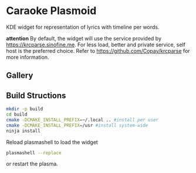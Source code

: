* Caraoke Plasmoid
KDE widget for representation of lyrics with timeline per words.

*attention* By default, the widget will use the service provided by [[https://krcparse.sinofine.me]].
For less load, better and private service, self host is the preferred choice. Refer to [[https://github.com/Copay/krcparse]]
for more information.
** Gallery


** Build Structions
#+begin_src bash
mkdir -p build
cd build
cmake -DCMAKE_INSTALL_PREFIX=~/.local .. #install per user
cmake -DCMAKE_INSTALL_PREFIX=/usr #install system-wide
ninja install
#+end_src
Reload plasmashell to load the widget
#+begin_src bash
plasmashell --replace
#+end_src
or restart the plasma.

